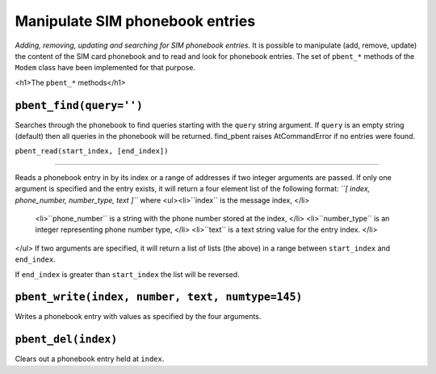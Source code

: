 Manipulate SIM phonebook entries
================================
*Adding, removing, updating and searching for SIM phonebook entries.*
It is possible to manipulate (add, remove, update) the content of the SIM card phonebook and to read and look for phonebook entries. The set of ``pbent_*`` methods of the ``Modem`` class have been implemented for that purpose. 

<h1>The ``pbent_*`` methods</h1>

``pbent_find(query='')``
--------------

Searches through the phonebook to find queries starting with the ``query`` string argument. If ``query`` is an empty string (default) then all queries in the phonebook will be returned. 
find_pbent raises AtCommandError if no entries were found. 


``pbent_read(start_index, [end_index])``

--------------

Reads a phonebook entry in by its index or a range of addresses if two integer arguments are passed. 
If only one argument is specified and the entry exists, it will return a four element list of the following format: *``[ index, phone_number, number_type, text ]``* where  <ul><li>``index`` is the message index, </li>
    <li>``phone_number`` is a string with the phone number stored at the index, </li>
    <li>``number_type`` is an integer representing phone number type, </li>
    <li>``text`` is a text string value for the entry index. </li>
</ul>
If two arguments are specified, it will return a list of lists (the above) in a range between ``start_index`` and ``end_index``. 

If ``end_index`` is greater than ``start_index`` the list will be reversed. 


``pbent_write(index, number, text, numtype=145)``
--------------

Writes a phonebook entry with values as specified by the four arguments. 


``pbent_del(index)``
--------------

Clears out a phonebook entry held at ``index``. 
